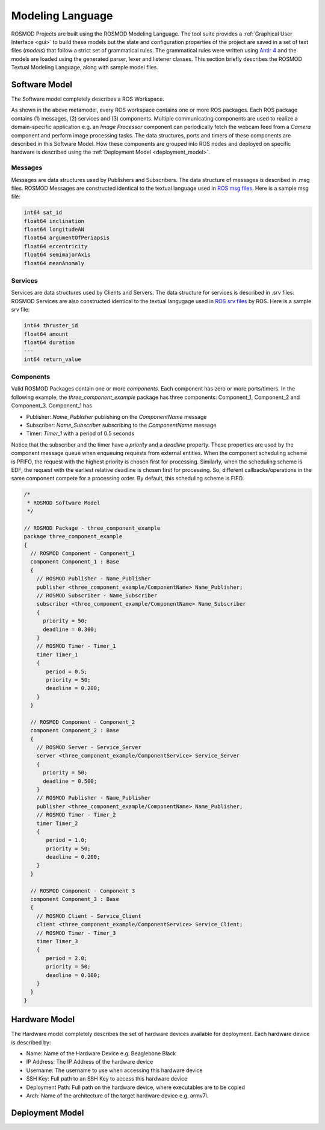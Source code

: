 Modeling Language
=================

ROSMOD Projects are built using the ROSMOD Modeling Language. The tool suite provides a :ref:`Graphical User Interface <gui>` to build these models but the state and configuration properties of the project are saved in a set of text files (*models*) that follow a strict set of grammatical rules. The grammatical rules were written using `Antlr 4 <http://www.antlr.org/>`_ and the models are loaded using the generated parser, lexer and listener classes. This section briefly describes the ROSMOD Textual Modeling Language, along with sample model files. 

Software Model
--------------

The Software model completely describes a ROS Workspace. 

.. image:: ./_images/Software_Model.png
   :scale: 70 %
   :align: center

As shown in the above metamodel, every ROS workspace contains one or more ROS packages. Each ROS package contains (1) messages, (2) services and (3) components. Multiple communicating components are used to realize a domain-specific application e.g. an *Image Processor* component can periodically fetch the webcam feed from a *Camera* component and perform image processing tasks. The data structures, ports and timers of these components are described in this Software Model. How these components are grouped into ROS nodes and deployed on specific hardware is described using the :ref:`Deployment Model <deployment_model>`.  

Messages
^^^^^^^^

Messages are data structures used by Publishers and Subscribers. The data structure of messages is described in .msg files. ROSMOD Messages are constructed identical to the textual language used in `ROS msg files <http://wiki.ros.org/msg>`_. Here is a sample msg file:

.. code-block:: c

   int64 sat_id
   float64 inclination
   float64 longitudeAN
   float64 argumentOfPeriapsis
   float64 eccentricity
   float64 semimajorAxis
   float64 meanAnomaly

Services
^^^^^^^^

Services are data structures used by Clients and Servers. The data structure for services is described in .srv files. ROSMOD Services are also constructed identical to the textual langugage used in `ROS srv files <http://wiki.ros.org/srv>`_ by ROS. Here is a sample srv file:

.. code-block:: c

   int64 thruster_id
   float64 amount
   float64 duration
   ---
   int64 return_value

Components
^^^^^^^^^^

Valid ROSMOD Packages contain one or more *components*. Each component has zero or more ports/timers. In the following example, the *three_component_example* package has three components: Component_1, Component_2 and Component_3. Component_1 has 

* Publisher: *Name_Publisher* publishing on the *ComponentName* message
* Subscriber: *Name_Subscriber* subscribing to the *ComponentName* message
* Timer: *Timer_1* with a period of 0.5 seconds

Notice that the subscriber and the timer have a *priority* and a *deadline* property. These properties are used by the component message queue when enqueuing requests from external entities. When the component scheduling scheme is PFIFO, the request with the highest priority is chosen first for processing. Similarly, when the scheduling scheme is EDF, the request with the earliest relative deadline is chosen first for processing. So, different callbacks/operations in the same component compete for a processing order. By default, this scheduling scheme is FIFO.

.. code-block:: c

   /*
    * ROSMOD Software Model
    */

   // ROSMOD Package - three_component_example
   package three_component_example 
   {
     // ROSMOD Component - Component_1
     component Component_1 : Base 
     {
       // ROSMOD Publisher - Name_Publisher
       publisher <three_component_example/ComponentName> Name_Publisher;
       // ROSMOD Subscriber - Name_Subscriber
       subscriber <three_component_example/ComponentName> Name_Subscriber 
       {
         priority = 50;
         deadline = 0.300;
       }       
       // ROSMOD Timer - Timer_1
       timer Timer_1 
       {
	  period = 0.5;
	  priority = 50;
	  deadline = 0.200;
       }       
     }

     // ROSMOD Component - Component_2
     component Component_2 : Base 
     {
       // ROSMOD Server - Service_Server
       server <three_component_example/ComponentService> Service_Server 
       {
         priority = 50;
         deadline = 0.500;
       }       
       // ROSMOD Publisher - Name_Publisher
       publisher <three_component_example/ComponentName> Name_Publisher;
       // ROSMOD Timer - Timer_2
       timer Timer_2 
       {
	  period = 1.0;
	  priority = 50;
	  deadline = 0.200;
       }       
     }

     // ROSMOD Component - Component_3
     component Component_3 : Base 
     {
       // ROSMOD Client - Service_Client
       client <three_component_example/ComponentService> Service_Client;
       // ROSMOD Timer - Timer_3
       timer Timer_3 
       {
	  period = 2.0;
	  priority = 50;
   	  deadline = 0.100;
       }        
     }
   }


Hardware Model
--------------

The Hardware model completely describes the set of hardware devices available for deployment. Each hardware device is described by:

* Name: Name of the Hardware Device e.g. Beaglebone Black
* IP Address: The IP Address of the hardware device
* Username: The username to use when accessing this hardware device
* SSH Key: Full path to an SSH Key to access this hardware device
* Deployment Path: Full path on the hardware device, where executables are to be copied
* Arch: Name of the architecture of the target hardware device e.g. armv7l. 

.. image:: ./_images/Hardware_Model.png
   :scale: 80 %
   :align: center

Deployment Model
----------------

.. _deployment_model:

.. image:: ./_images/Deployment_Model.png
   :scale: 80 %
   :align: center

